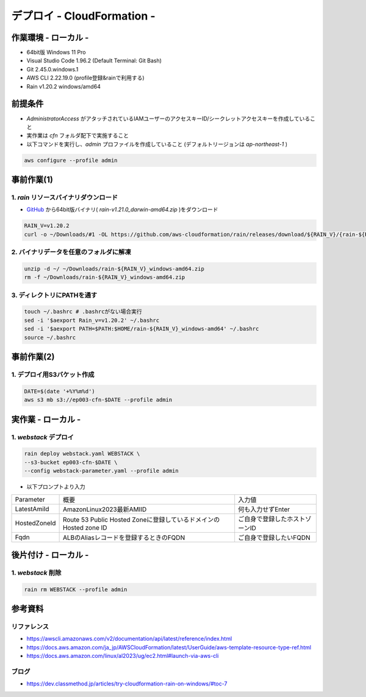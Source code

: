 ==============================
デプロイ - CloudFormation -
==============================

作業環境 - ローカル -
==============================
* 64bit版 Windows 11 Pro
* Visual Studio Code 1.96.2 (Default Terminal: Git Bash)
* Git 2.45.0.windows.1
* AWS CLI 2.22.19.0 (profile登録&rainで利用する)
* Rain v1.20.2 windows/amd64

前提条件
==============================
* *AdministratorAccess* がアタッチされているIAMユーザーのアクセスキーID/シークレットアクセスキーを作成していること
* 実作業は *cfn* フォルダ配下で実施すること
* 以下コマンドを実行し、*admin* プロファイルを作成していること (デフォルトリージョンは *ap-northeast-1* )

.. code-block:: bash

  aws configure --profile admin

事前作業(1)
==================
1. *rain* リソースバイナリダウンロード
-------------------------------------
* `GitHub <https://github.com/aws-cloudformation/rain>`_ から64bit版バイナリ( *rain-v1.21.0_darwin-amd64.zip* )をダウンロード

.. code-block:: bash

  RAIN_V=v1.20.2
  curl -o ~/Downloads/#1 -OL https://github.com/aws-cloudformation/rain/releases/download/${RAIN_V}/{rain-${RAIN_V}_windows-amd64.zip}

2. バイナリデータを任意のフォルダに解凍
--------------------------------------
.. code-block:: bash

  unzip -d ~/ ~/Downloads/rain-${RAIN_V}_windows-amd64.zip
  rm -f ~/Downloads/rain-${RAIN_V}_windows-amd64.zip

3. ディレクトリにPATHを通す
------------------------------
.. code-block:: bash

  touch ~/.bashrc # .bashrcがない場合実行
  sed -i '$aexport Rain_v=v1.20.2' ~/.bashrc
  sed -i '$aexport PATH=$PATH:$HOME/rain-${RAIN_V}_windows-amd64' ~/.bashrc
  source ~/.bashrc

事前作業(2)
==============================
1. デプロイ用S3バケット作成
--------------------------
.. code-block:: bash

  DATE=$(date '+%Y%m%d')
  aws s3 mb s3://ep003-cfn-$DATE --profile admin

実作業 - ローカル -
==============================
1. *webstack* デプロイ
------------------------
.. code-block:: bash

  rain deploy webstack.yaml WEBSTACK \
  --s3-bucket ep003-cfn-$DATE \
  --config webstack-parameter.yaml --profile admin

* 以下プロンプトより入力

.. csv-table::

  "Parameter", "概要", "入力値"
  "LatestAmiId", "AmazonLinux2023最新AMIID", "何も入力せずEnter"
  "HostedZoneId", "Route 53 Public Hosted Zoneに登録しているドメインのHosted zone ID", "ご自身で登録したホストゾーンID"
  "Fqdn", "ALBのAliasレコードを登録するときのFQDN", "ご自身で登録したいFQDN"

後片付け - ローカル -
==============================
1. *webstack* 削除
----------------------
.. code-block:: bash

  rain rm WEBSTACK --profile admin


参考資料
===============================
リファレンス
-------------------------------
* https://awscli.amazonaws.com/v2/documentation/api/latest/reference/index.html
* https://docs.aws.amazon.com/ja_jp/AWSCloudFormation/latest/UserGuide/aws-template-resource-type-ref.html
* https://docs.aws.amazon.com/linux/al2023/ug/ec2.html#launch-via-aws-cli

ブログ
-------------------------------
* https://dev.classmethod.jp/articles/try-cloudformation-rain-on-windows/#toc-7
